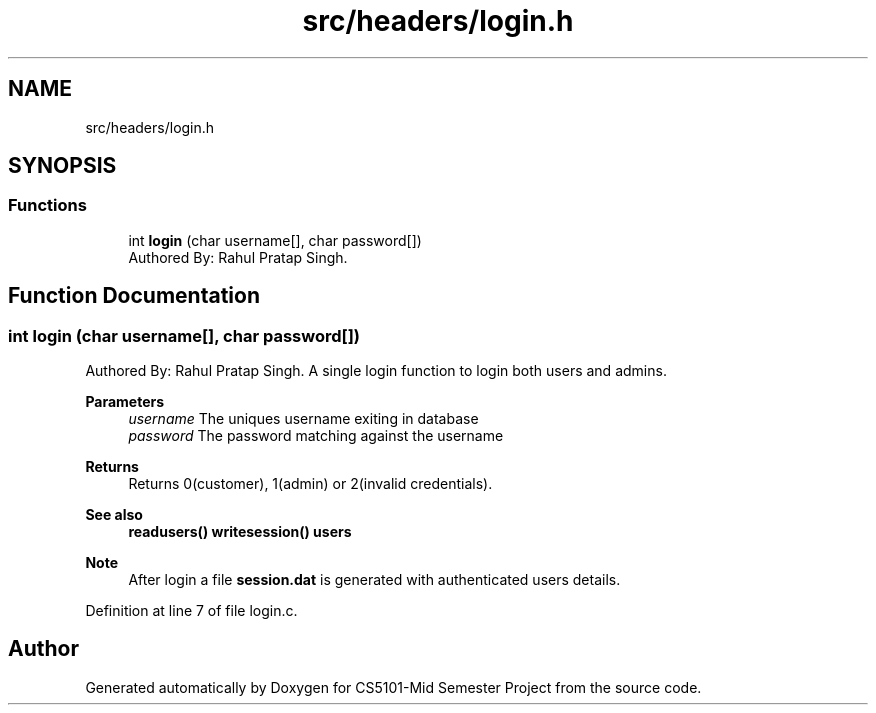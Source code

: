 .TH "src/headers/login.h" 3 "Sun Nov 29 2020" "Version v1.0" "CS5101-Mid Semester Project" \" -*- nroff -*-
.ad l
.nh
.SH NAME
src/headers/login.h
.SH SYNOPSIS
.br
.PP
.SS "Functions"

.in +1c
.ti -1c
.RI "int \fBlogin\fP (char username[], char password[])"
.br
.RI "Authored By: Rahul Pratap Singh\&. "
.in -1c
.SH "Function Documentation"
.PP 
.SS "int login (char username[], char password[])"

.PP
Authored By: Rahul Pratap Singh\&. A single login function to login both users and admins\&. 
.PP
\fBParameters\fP
.RS 4
\fIusername\fP The uniques username exiting in database 
.br
\fIpassword\fP The password matching against the username 
.RE
.PP
\fBReturns\fP
.RS 4
Returns 0(customer), 1(admin) or 2(invalid credentials)\&. 
.RE
.PP
\fBSee also\fP
.RS 4
\fBreadusers()\fP \fBwritesession()\fP \fBusers\fP 
.RE
.PP
\fBNote\fP
.RS 4
After login a file \fBsession\&.dat\fP is generated with authenticated users details\&. 
.RE
.PP

.PP
Definition at line 7 of file login\&.c\&.
.SH "Author"
.PP 
Generated automatically by Doxygen for CS5101-Mid Semester Project from the source code\&.
